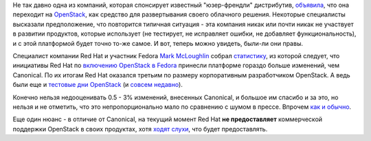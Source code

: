 .. title: Статистика по вкладу компаний в разработку OpenStack
.. slug: Статистика-по-вкладу-компаний-в-разработку-openstack
.. date: 2012-04-10 11:29:55
.. tags: openstack, canonical, statistics, redhat 
.. category:
.. link:
.. description:
.. type: text
.. author: Peter Lemenkov

Не так давно одна из компаний, которая спонсирует известный "юзер-френдли"
дистрибутив, `объявила
<https://www.opennet.ru/opennews/art.shtml?num=30523>`__, что она переходит на
`OpenStack <http://openstack.org/>`__, как средство для развертывания своего
облачного решения. Некоторые специалисты высказали предположение, что
повторится типичная ситуация - эта компания никак или почти никак не участвует
в развитии продуктов, которые использует (не тестирует, не исправляет ошибки,
не добавляет функциональность), и с этой платформой будет точно то-же самое. И
вот, теперь можно увидеть, были-ли они правы.

Специалист компании Red Hat и участник Fedora `Mark McLoughlin
<https://www.openhub.net/accounts/markmc>`__ собрал `статистику
<https://github.com/markmc/openstack-gitdm/blob/results/essex/git-stats.txt>`__,
из которой следует, что инициативы Red Hat по `включению OpenStack в Fedora
<https://fedoraproject.org/wiki/Features/OpenStack>`__ принесли платформе
гораздо больше изменений, чем Canonical. По их итогам Red Hat оказался третьим
по размеру корпоративным разработчиком OpenStack. А ведь были еще и `тестовые
дни OpenStack
<https://fedoraproject.org/wiki/Test_Day:2011-10-20_OpenStack_Test_Day>`__ (и
`совсем недавно
<https://fedoraproject.org/wiki/Test_Day:2012-03-08_OpenStack_Test_Day>`__).

Конечно нельзя недооценивать 0.5 - 3% изменений, внесенных Canonical, и большое
им спасибо и за это, но нельзя и не отметить, что это непропорционально мало по
сравнению с шумом в прессе. Впрочем `как и обычно
</content/%D0%BA%D1%82%D0%BE-%D1%80%D0%B0%D0%B7%D1%80%D0%B0%D0%B1%D0%B0%D1%82%D1%8B%D0%B2%D0%B0%D0%BB-%D1%8F%D0%B4%D1%80%D0%BE-linux-%D0%B2-2011-%D0%B3%D0%BE%D0%B4%D1%83>`__.

Еще один нюанс - в отличие от Canonical, на текущий момент Red Hat **не
предоставляет** коммерческой поддержки OpenStack в своих продуктах, хотя `ходят
слухи
<http://www.readwriteweb.com/cloud/2012/01/red-hat-quietly-joins-the-open.php>`__,
что будет предоставлять.
